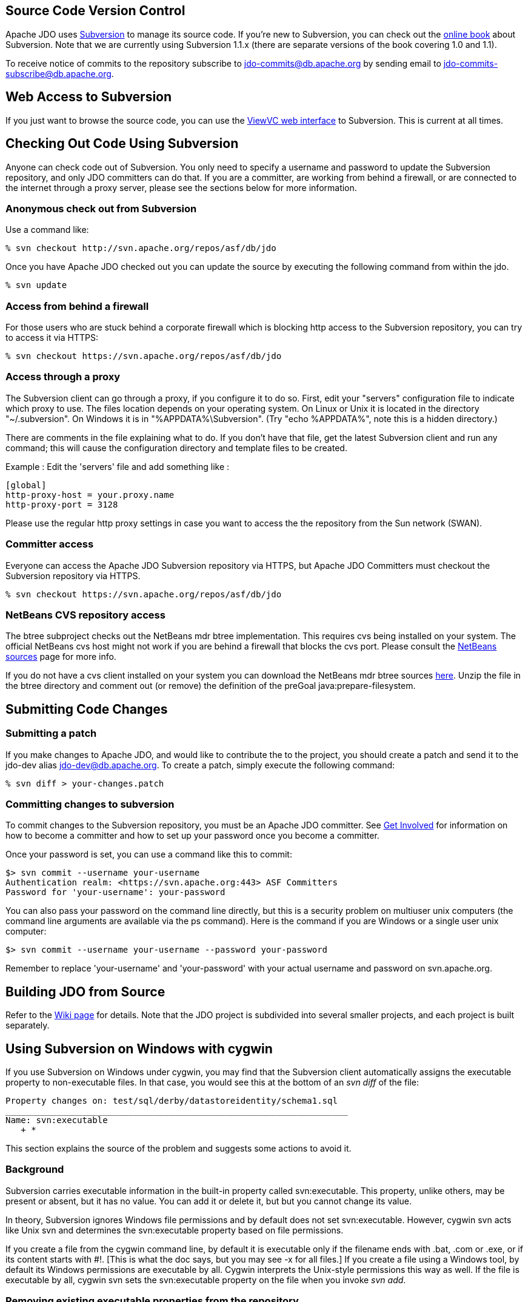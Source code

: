 [[index]]
{empty} +

:_basedir: 
:_imagesdir: images/
:notoc:
:nofooter:
:titlepage:
:grid: cols

== Source Code Version Controlanchor:Source_Code_Version_Control[]

Apache JDO uses http://subversion.tigris.org[Subversion] to manage its
source code. If you're new to Subversion, you can check out the
http://svnbook.red-bean.com/[online book] about Subversion. Note that we
are currently using Subversion 1.1.x (there are separate versions of the
book covering 1.0 and 1.1).

To receive notice of commits to the repository subscribe to
jdo-commits@db.apache.org by sending email to
jdo-commits-subscribe@db.apache.org.

== Web Access to Subversionanchor:Web_Access_to_Subversion[]

If you just want to browse the source code, you can use the
https://svn.apache.org/viewvc/db/jdo[ViewVC web interface] to
Subversion. This is current at all times.

== Checking Out Code Using Subversionanchor:Checking_Out_Code_Using_Subversion[]

Anyone can check code out of Subversion. You only need to specify a
username and password to update the Subversion repository, and only JDO
committers can do that. If you are a committer, are working from behind
a firewall, or are connected to the internet through a proxy server,
please see the sections below for more information.

=== Anonymous check out from Subversionanchor:Anonymous_check_out_from_Subversion[]

Use a command like:

....
% svn checkout http://svn.apache.org/repos/asf/db/jdo 
....

Once you have Apache JDO checked out you can update the source by
executing the following command from within the jdo.

....
% svn update
....

=== Access from behind a firewallanchor:Access_from_behind_a_firewall[]

For those users who are stuck behind a corporate firewall which is
blocking http access to the Subversion repository, you can try to access
it via HTTPS:

....
% svn checkout https://svn.apache.org/repos/asf/db/jdo
....

=== Access through a proxyanchor:Access_through_a_proxy[]

The Subversion client can go through a proxy, if you configure it to do
so. First, edit your "servers" configuration file to indicate which
proxy to use. The files location depends on your operating system. On
Linux or Unix it is located in the directory "~/.subversion". On Windows
it is in "%APPDATA%\Subversion". (Try "echo %APPDATA%", note this is a
hidden directory.)

There are comments in the file explaining what to do. If you don't have
that file, get the latest Subversion client and run any command; this
will cause the configuration directory and template files to be created.

Example : Edit the 'servers' file and add something like :

....
[global]
http-proxy-host = your.proxy.name
http-proxy-port = 3128
....

Please use the regular http proxy settings in case you want to access
the the repository from the Sun network (SWAN).

=== Committer accessanchor:Committer_access[]

Everyone can access the Apache JDO Subversion repository via HTTPS, but
Apache JDO Committers must checkout the Subversion repository via HTTPS.

....
% svn checkout https://svn.apache.org/repos/asf/db/jdo
....

=== NetBeans CVS repository accessanchor:NetBeans_CVS_repository_access[]

The btree subproject checks out the NetBeans mdr btree implementation.
This requires cvs being installed on your system. The official NetBeans
cvs host might not work if you are behind a firewall that blocks the cvs
port. Please consult the
http://www.netbeans.org/community/sources[NetBeans sources] page for
more info.

If you do not have a cvs client installed on your system you can
download the NetBeans mdr btree sources
link:/jdo-data/attachments/SubversionRepository/attachments/netbeans-mdr-btree.zip[here].
Unzip the file in the btree directory and comment out (or remove) the
definition of the preGoal java:prepare-filesystem.

== Submitting Code Changesanchor:Submitting_Code_Changes[]

=== Submitting a patchanchor:Submitting_a_patch[]

If you make changes to Apache JDO, and would like to contribute the to
the project, you should create a patch and send it to the jdo-dev alias
jdo-dev@db.apache.org. To create a patch, simply execute the following
command:

....
% svn diff > your-changes.patch
....

=== Committing changes to subversionanchor:Committing_changes_to_subversion[]

To commit changes to the Subversion repository, you must be an Apache
JDO committer. See link:get-involved.html[Get Involved] for information
on how to become a committer and how to set up your password once you
become a committer.

Once your password is set, you can use a command like this to commit:

....
$> svn commit --username your-username
Authentication realm: <https://svn.apache.org:443> ASF Committers
Password for 'your-username': your-password
....

You can also pass your password on the command line directly, but this
is a security problem on multiuser unix computers (the command line
arguments are available via the ps command). Here is the command if you
are Windows or a single user unix computer:

....
$> svn commit --username your-username --password your-password
....

Remember to replace 'your-username' and 'your-password' with your actual
username and password on svn.apache.org.

== Building JDO from Sourceanchor:Building_JDO_from_Source[]

Refer to the http://wiki.apache.org/jdo/FrontPage[Wiki page] for
details. Note that the JDO project is subdivided into several smaller
projects, and each project is built separately.

== Using Subversion on Windows with cygwinanchor:Using_Subversion_on_Windows_with_cygwin[]

If you use Subversion on Windows under cygwin, you may find that the
Subversion client automatically assigns the executable property to
non-executable files. In that case, you would see this at the bottom of
an _svn diff_ of the file:

....
Property changes on: test/sql/derby/datastoreidentity/schema1.sql
___________________________________________________________________
Name: svn:executable
   + *
....

This section explains the source of the problem and suggests some
actions to avoid it.

=== Backgroundanchor:Background[]

Subversion carries executable information in the built-in property
called svn:executable. This property, unlike others, may be present or
absent, but it has no value. You can add it or delete it, but but you
cannot change its value.

In theory, Subversion ignores Windows file permissions and by default
does not set svn:executable. However, cygwin svn acts like Unix svn and
determines the svn:executable property based on file permissions.

If you create a file from the cygwin command line, by default it is
executable only if the filename ends with .bat, .com or .exe, or if its
content starts with #!. [This is what the doc says, but you may see -x
for all files.] If you create a file using a Windows tool, by default
its Windows permissions are executable by all. Cygwin interprets the
Unix-style permissions this way as well. If the file is executable by
all, cygwin svn sets the svn:executable property on the file when you
invoke _svn add_.

=== Removing existing executable properties from the repositoryanchor:Removing_existing_executable_properties_from_the_repository[]

You can use svn propdel to remove the svn:executable property from your
working copy.

....
    svn propdel -R svn:executable .
....

will recursively remove the svn:executable property from all of the
files below the current directory. You can use this and commit the files
to clean the repository if necessary.

=== Preventing Subversion from adding unwanted executable propertiesanchor:Preventing_Subversion_from_adding_unwanted_executable_properties[]

Windows/cygwin users who don't want to have to think about using _svn
propdel_ or _chmod_ on each added file can use a non-cygwin version of
svn. The Subversion 1.2.3 Win32 binaries, downloadable from the link at
the bottom of http://subversion.tigris.org/project_packages.html, appear
to work well. After installation add the svn.exe location to your
Windows PATH variable. If you are switching from cygwin svn to Win32 svn

[arabic]
. Remove the subversion component from your cygwin installation because
when svn is invoked from a cygwin window, the cygwin version is found
even if your cygwin/bin directory is later on the path. (In the Select
Packages window of the setup wizard, navigate to the subversion package
in the Devel. category. Click on the status icon until Uninstall is
displayed. Click next and continue through the wizard until installation
is complete.)
. Copy the servers file and the auth folder from the sygwin
~/.subversion directory to C:\Documents and Settings\<user>\Application
Data\Subversion used by Win32 subversion.

Note that windows svn uses backslash as the path separator when
displaying file names. You cannot just copy and paste this file name to
another svn command when running from within a cygwin shell. You need to
enclose the file name into double quotes.

Alternatively, Windows users can set file permissions in Windows
Explorer. (Right-click on the top-level folder & select Properties.
Select the Security tab. Click Advanced. Remove all instances of Read &
Execute from the Permission Entries. Click "Reset permissions on all
child objects and enable propogations of inheritable permissions". Click
Apply. OK. OK.) You will have to do this again when you do a clean
checkout to a new directory.

